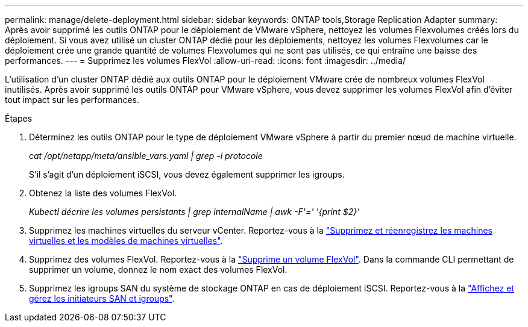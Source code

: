 ---
permalink: manage/delete-deployment.html 
sidebar: sidebar 
keywords: ONTAP tools,Storage Replication Adapter 
summary: Après avoir supprimé les outils ONTAP pour le déploiement de VMware vSphere, nettoyez les volumes Flexvolumes créés lors du déploiement. Si vous avez utilisé un cluster ONTAP dédié pour les déploiements, nettoyez les volumes Flexvolumes car le déploiement crée une grande quantité de volumes Flexvolumes qui ne sont pas utilisés, ce qui entraîne une baisse des performances. 
---
= Supprimez les volumes FlexVol
:allow-uri-read: 
:icons: font
:imagesdir: ../media/


[role="lead"]
L'utilisation d'un cluster ONTAP dédié aux outils ONTAP pour le déploiement VMware crée de nombreux volumes FlexVol inutilisés. Après avoir supprimé les outils ONTAP pour VMware vSphere, vous devez supprimer les volumes FlexVol afin d'éviter tout impact sur les performances.

.Étapes
. Déterminez les outils ONTAP pour le type de déploiement VMware vSphere à partir du premier nœud de machine virtuelle.
+
_cat /opt/netapp/meta/ansible_vars.yaml | grep -i protocole_

+
S'il s'agit d'un déploiement iSCSI, vous devez également supprimer les igroups.

. Obtenez la liste des volumes FlexVol.
+
_Kubectl décrire les volumes persistants | grep internalName | awk -F'=' '{print $2}'_

. Supprimez les machines virtuelles du serveur vCenter. Reportez-vous à la https://techdocs.broadcom.com/us/en/vmware-cis/vsphere/vsphere/8-0/vsphere-virtual-machine-administration-guide-8-0/managing-virtual-machinesvsphere-vm-admin/adding-and-removing-virtual-machinesvsphere-vm-admin.html#GUID-376174FE-F936-4BE4-B8C2-48EED42F110B-en["Supprimez et réenregistrez les machines virtuelles et les modèles de machines virtuelles"].
. Supprimez des volumes FlexVol. Reportez-vous à la https://docs.netapp.com/us-en/ontap/volumes/delete-flexvol-task.html["Supprime un volume FlexVol"]. Dans la commande CLI permettant de supprimer un volume, donnez le nom exact des volumes FlexVol.
. Supprimez les igroups SAN du système de stockage ONTAP en cas de déploiement iSCSI. Reportez-vous à la https://docs.netapp.com/us-en/ontap/san-admin/manage-san-initiators-task.html["Affichez et gérez les initiateurs SAN et igroups"].

